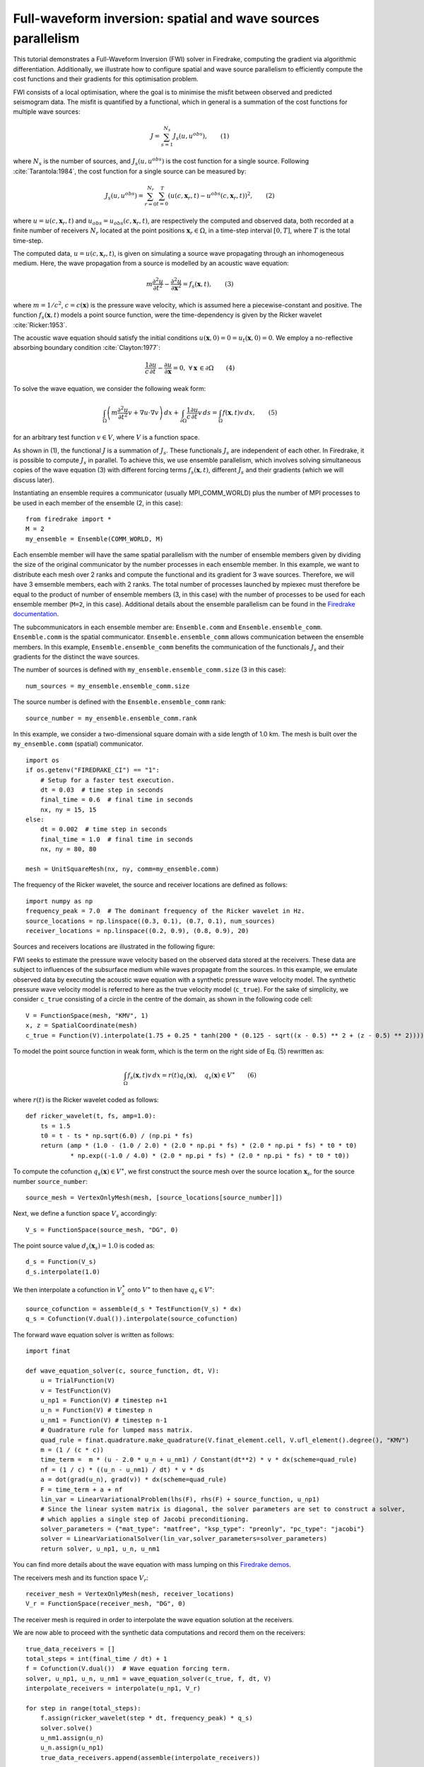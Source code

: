 Full-waveform inversion: spatial and wave sources parallelism
=================================================================
This tutorial demonstrates a Full-Waveform Inversion (FWI) solver in Firedrake,
computing the gradient via algorithmic differentiation. Additionally, we illustrate
how to configure spatial and wave source parallelism to efficiently compute the
cost functions and their gradients for this optimisation problem.

.. rst-class:: emphasis

    This tutorial was prepared by `Daiane I. Dolci <mailto:d.dolci@imperial.ac.uk>`__ 
    and Jack Betteridge.

FWI consists of a local optimisation, where the goal is to minimise the misfit between
observed and predicted seismogram data. The misfit is quantified by a functional,
which in general is a summation of the cost functions for multiple wave sources:

.. math::

       J = \sum_{s=1}^{N_s} J_s(u, u^{obs}),  \quad \quad (1)

where :math:`N_s` is the number of sources, and :math:`J_s(u, u^{obs})` is the cost function
for a single source. Following :cite:`Tarantola:1984`, the cost function for a single
source can be measured by:

.. math::
    
    J_s(u, u^{obs}) = \sum_{r=0}^{N_r} \sum_{t=0}^{T} \left(
        u(c,\mathbf{x}_r,t) - u^{obs}(c, \mathbf{x}_r,t)\right)^2,   \quad \quad (2)

where :math:`u = u(c, \mathbf{x}_r,t)` and :math:`u_{obs} = u_{obs}(c,\mathbf{x}_r,t)`,
are respectively the computed and observed data, both recorded at a finite number
of receivers :math:`N_r` located at the point positions :math:`\mathbf{x}_r \in \Omega`,
in a time-step interval :math:`[0, T]`, where :math:`T` is the total time-step.

The computed data, :math:`u = u(c, \mathbf{x}_r,t)`, is given on simulating a source
wave propagating through an inhomogeneous medium. Here, the wave propagation from a source
is modelled by an acoustic wave equation:

.. math::

    m \frac{\partial^2 u}{\partial t^2}-\frac{\partial^2 u}{\partial \mathbf{x}^2} = f_s(\mathbf{x},t),  \quad \quad (3)

where :math:`m = 1/c^2`, :math:`c = c(\mathbf{x})` is the pressure wave velocity, which is
assumed here a piecewise-constant and positive. The function :math:`f_s(\mathbf{x},t)`
models a point source function, were the time-dependency is given by the Ricker wavelet :cite:`Ricker:1953`.

The acoustic wave equation should satisfy the initial conditions 
:math:`u(\mathbf{x}, 0) = 0 = u_t(\mathbf{x}, 0) = 0`. We employ a no-reflective absorbing
boundary condition :cite:`Clayton:1977`:

.. math::  \frac{1}{c} \frac{\partial u}{\partial t} - \frac{\partial u}{\partial \mathbf{x}} = 0, \, \, 
           \forall \mathbf{x} \, \in \partial \Omega  \quad \quad (4)


To solve the wave equation, we consider the following weak form:

.. math:: \int_{\Omega} \left(
    m \frac{\partial^2 u}{\partial t^2}v + \nabla u \cdot \nabla v\right
    ) \, dx  + \int_{\partial \Omega} \frac{1}{c} \frac{\partial u}{\partial t} v \, ds
    = \int_{\Omega} f(\mathbf{x},t) v \, dx, 
    \quad \quad (5)

for an arbitrary test function :math:`v\in V`, where :math:`V` is a function space. 


As shown in (1), the functional :math:`J` is a summation of :math:`J_s`. These functionals :math:`J_s`
are independent of each other. In Firedrake, it is possible to compute :math:`J_s` in parallel.
To achieve this, we use ensemble parallelism, which involves solving simultaneous copies of the wave
equation (3) with different forcing terms :math:`f_s(\mathbf{x}, t)`, different :math:`J_s` and their
gradients (which we will discuss later).

Instantiating an ensemble requires a communicator (usually MPI_COMM_WORLD) plus the number of MPI
processes to be used in each member of the ensemble (2, in this case)::

    from firedrake import *
    M = 2
    my_ensemble = Ensemble(COMM_WORLD, M)

Each ensemble member will have the same spatial parallelism with the number of ensemble members given
by dividing the size of the original communicator by the number processes in each ensemble member.
In this example, we want to distribute each mesh over 2 ranks and compute the functional and its gradient
for 3 wave sources. Therefore, we will have 3 emsemble members, each with 2 ranks. The total number of
processes launched by mpiexec must therefore be equal to the product of number of ensemble members
(3, in this case) with the number of processes to be used for each ensemble member (``M=2``, in this case).
Additional details about the ensemble parallelism can be found in the
`Firedrake documentation <https://www.firedrakeproject.org/parallelism.html#ensemble-parallelism>`_.

The subcommunicators in each ensemble member are: ``Ensemble.comm`` and ``Ensemble.ensemble_comm``.
``Ensemble.comm`` is the spatial communicator. ``Ensemble.ensemble_comm`` allows communication between
the ensemble members. In this example, ``Ensemble.ensemble_comm`` benefits the communication of the
functionals :math:`J_s` and their gradients for the distinct the wave sources.

The number of sources is defined with ``my_ensemble.ensemble_comm.size`` (3 in this case)::

    num_sources = my_ensemble.ensemble_comm.size

The source number is defined with the ``Ensemble.ensemble_comm`` rank::

    source_number = my_ensemble.ensemble_comm.rank

In this example, we consider a two-dimensional square domain with a side length of 1.0 km. The mesh is
built over the ``my_ensemble.comm`` (spatial) communicator.

::

    import os
    if os.getenv("FIREDRAKE_CI") == "1": 
        # Setup for a faster test execution.
        dt = 0.03  # time step in seconds
        final_time = 0.6  # final time in seconds
        nx, ny = 15, 15
    else:
        dt = 0.002  # time step in seconds
        final_time = 1.0  # final time in seconds
        nx, ny = 80, 80

    mesh = UnitSquareMesh(nx, ny, comm=my_ensemble.comm)

The frequency of the Ricker wavelet, the source and receiver locations are defined as follows::

    import numpy as np
    frequency_peak = 7.0  # The dominant frequency of the Ricker wavelet in Hz.
    source_locations = np.linspace((0.3, 0.1), (0.7, 0.1), num_sources)
    receiver_locations = np.linspace((0.2, 0.9), (0.8, 0.9), 20)

Sources and receivers locations are illustrated in the following figure:

.. image:: sources_receivers.png
    :scale: 70 %
    :alt: sources and receivers locations
    :align: center

        
FWI seeks to estimate the pressure wave velocity based on the observed data stored at the receivers.
These data are subject to influences of the subsurface medium while waves propagate from the sources.
In this example, we emulate observed data by executing the acoustic wave equation with a synthetic
pressure wave velocity model. The synthetic pressure wave velocity model is referred to here as the
true velocity model (``c_true``). For the sake of simplicity, we consider ``c_true`` consisting of a
circle in the centre of the domain, as shown in the following code cell::

    V = FunctionSpace(mesh, "KMV", 1)
    x, z = SpatialCoordinate(mesh)
    c_true = Function(V).interpolate(1.75 + 0.25 * tanh(200 * (0.125 - sqrt((x - 0.5) ** 2 + (z - 0.5) ** 2))))

.. image:: c_true.png
    :scale: 30 %
    :alt: true velocity model
    :align: center


To model the point source function in weak form, which is the term on the right side of Eq. (5) rewritten
as:

.. math:: \int_{\Omega} f_s(\mathbf{x},t) v \, dx = r(t) q_s(\mathbf{x}),  \quad q_s(\mathbf{x}) \in V^{\ast} \quad \quad (6)

where :math:`r(t)` is the Ricker wavelet coded as follows::

    def ricker_wavelet(t, fs, amp=1.0):
        ts = 1.5
        t0 = t - ts * np.sqrt(6.0) / (np.pi * fs)
        return (amp * (1.0 - (1.0 / 2.0) * (2.0 * np.pi * fs) * (2.0 * np.pi * fs) * t0 * t0)
                * np.exp((-1.0 / 4.0) * (2.0 * np.pi * fs) * (2.0 * np.pi * fs) * t0 * t0))

To compute the cofunction :math:`q_s(\mathbf{x})\in V^{\ast}`, we first construct the source mesh over the
source location :math:`\mathbf{x}_s`, for the source number ``source_number``::

    source_mesh = VertexOnlyMesh(mesh, [source_locations[source_number]])

Next, we define a function space :math:`V_s` accordingly::

    V_s = FunctionSpace(source_mesh, "DG", 0)

The point source value :math:`d_s(\mathbf{x}_s) = 1.0` is coded as::

    d_s = Function(V_s)
    d_s.interpolate(1.0)

We then interpolate a cofunction in :math:`V_s^{\ast}` onto :math:`V^{\ast}` to then have :math:`q_s \in V^{\ast}`::

    source_cofunction = assemble(d_s * TestFunction(V_s) * dx)
    q_s = Cofunction(V.dual()).interpolate(source_cofunction)


The forward wave equation solver is written as follows::

    import finat
    
    def wave_equation_solver(c, source_function, dt, V):
        u = TrialFunction(V)
        v = TestFunction(V)
        u_np1 = Function(V) # timestep n+1
        u_n = Function(V) # timestep n
        u_nm1 = Function(V) # timestep n-1
        # Quadrature rule for lumped mass matrix.
        quad_rule = finat.quadrature.make_quadrature(V.finat_element.cell, V.ufl_element().degree(), "KMV")
        m = (1 / (c * c))
        time_term =  m * (u - 2.0 * u_n + u_nm1) / Constant(dt**2) * v * dx(scheme=quad_rule)
        nf = (1 / c) * ((u_n - u_nm1) / dt) * v * ds
        a = dot(grad(u_n), grad(v)) * dx(scheme=quad_rule)
        F = time_term + a + nf
        lin_var = LinearVariationalProblem(lhs(F), rhs(F) + source_function, u_np1)
        # Since the linear system matrix is diagonal, the solver parameters are set to construct a solver,
        # which applies a single step of Jacobi preconditioning.
        solver_parameters = {"mat_type": "matfree", "ksp_type": "preonly", "pc_type": "jacobi"}
        solver = LinearVariationalSolver(lin_var,solver_parameters=solver_parameters)
        return solver, u_np1, u_n, u_nm1

You can find more details about the wave equation with mass lumping on this
`Firedrake demos <https://www.firedrakeproject.org/demos/higher_order_mass_lumping.py.html>`_.

The receivers mesh and its function space :math:`V_r`::

    receiver_mesh = VertexOnlyMesh(mesh, receiver_locations)
    V_r = FunctionSpace(receiver_mesh, "DG", 0)

The receiver mesh is required in order to interpolate the wave equation solution at the receivers.

We are now able to proceed with the synthetic data computations and record them on the receivers::

    true_data_receivers = []
    total_steps = int(final_time / dt) + 1
    f = Cofunction(V.dual())  # Wave equation forcing term.
    solver, u_np1, u_n, u_nm1 = wave_equation_solver(c_true, f, dt, V)
    interpolate_receivers = interpolate(u_np1, V_r)

    for step in range(total_steps):
        f.assign(ricker_wavelet(step * dt, frequency_peak) * q_s)
        solver.solve()
        u_nm1.assign(u_n)
        u_n.assign(u_np1)
        true_data_receivers.append(assemble(interpolate_receivers))

Next, the FWI problem is executed with the following steps:

1. Set the initial guess for the parameter ``c_guess``;

2. Solve the wave equation with the initial guess velocity model (``c_guess``);

3. Compute the functional :math:`J`;

4. Compute the adjoint-based gradient of :math:`J` with respect to the control parameter ``c_guess``;

5. Update the parameter ``c_guess`` using a gradient-based optimisation method, on this case the L-BFGS-B method;

6. Repeat steps 2-5 until the optimisation stopping criterion is satisfied.

**Step 1**: The initial guess is set as a constant field with a value of 1.5 km/s::

    c_guess = Function(V).interpolate(1.5)


.. image:: c_initial.png
    :scale: 30 %
    :alt: initial velocity model
    :align: center


To have the step 4, we need first to tape the forward problem. That is done by calling::

    from firedrake.adjoint import *
    continue_annotation()
    get_working_tape().progress_bar = ProgressBar

**Steps 2-3**: Solve the wave equation and compute the functional::

    f = Cofunction(V.dual())  # Wave equation forcing term.
    solver, u_np1, u_n, u_nm1 = wave_equation_solver(c_guess, f, dt, V)
    interpolate_receivers = interpolate(u_np1, V_r)
    J_val = 0.0
    for step in range(total_steps):
        f.assign(ricker_wavelet(step * dt, frequency_peak) * q_s)
        solver.solve()
        u_nm1.assign(u_n)
        u_n.assign(u_np1)
        guess_receiver = assemble(interpolate_receivers)
        misfit = guess_receiver - true_data_receivers[step]
        J_val += 0.5 * assemble(inner(misfit, misfit) * dx)

We now instantiate :class:`~.EnsembleReducedFunctional`::

    J_hat = EnsembleReducedFunctional(J_val,
                                      Control(c_guess, riesz_map="l2"),
                                      my_ensemble)

which enables us to recompute :math:`J` and its gradient :math:`\nabla_{\mathtt{c\_guess}} J`,
where the :math:`J_s` and its gradients :math:`\nabla_{\mathtt{c\_guess}} J_s` are computed in parallel
based on the ``my_ensemble`` configuration.


**Steps 4-6**: The instance of the :class:`~.EnsembleReducedFunctional`, named ``J_hat``,
is then passed as an argument to the ``minimize`` function. The default ``minimize`` function
uses ``scipy.minimize``, and wraps the ``ReducedFunctional`` in a ``ReducedFunctionalNumPy``
that handles transferring data between Firedrake and numpy data structures. However, because
we have a custom ``ReducedFunctional``, we need to do this ourselves::

    from pyadjoint.reduced_functional_numpy import ReducedFunctionalNumPy
    Jnumpy = ReducedFunctionalNumPy(J_hat)

    c_optimised = minimize(Jnumpy, method="L-BFGS-B", options={"disp": True, "maxiter": 1},
                           bounds=(1.5, 2.0))

The ``minimize`` function executes the optimisation algorithm until the stopping criterion (``maxiter``) is met.
For 20 iterations, the predicted velocity model is shown in the following figure.

.. image:: c_predicted.png
    :scale: 30 %
    :alt: optimised velocity model
    :align: center

.. warning::

    The ``minimize`` function uses the SciPy library for optimisation. However, for scenarios that require higher
    levels of spatial parallelism, you should assess whether SciPy is the most suitable option for your problem.
    SciPy's optimisation algorithm is not inner-product-aware. Therefore, we configure the options with
    ``derivative_options={"riesz_representation": 'l2'}`` to account for this requirement.

.. note::

    This example is only a starting point to help you to tackle more intricate FWI problems.

.. rubric:: References

.. bibliography:: demo_references.bib
   :filter: docname in docnames
